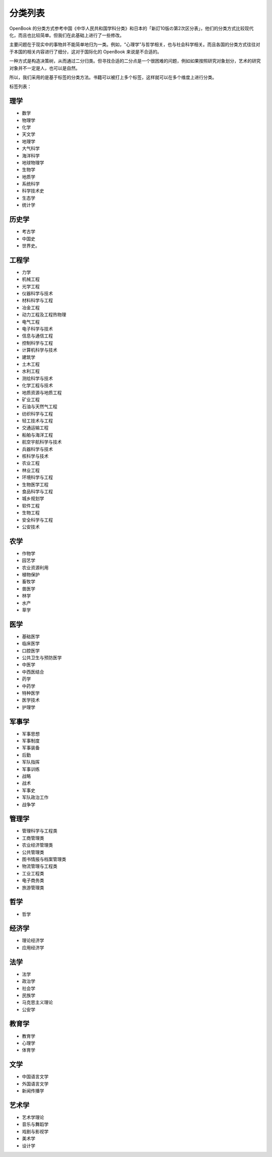 分类列表
=====================

OpenBook
的分类方式参考中国《中华人民共和国学科分类》和日本的「新訂10版の第2次区分表」，他们的分类方式比较现代化，而且也比较简单。但我们在此基础上进行了一些修改。

主要问题在于现实中的事物并不能简单地归为一类。例如，“心理学”与哲学相关，也与社会科学相关。而且各国的分类方式往往对于本国的相关内容进行了细分，这对于国际化的
OpenBook 来说是不合适的。

一种方式是构造决策树，从而通过二分归类。但寻找合适的二分点是一个很困难的问题，例如如果按照研究对象划分，艺术的研究对象并不一定是人，也可以是自然。

所以，我们采用的是基于标签的分类方法。书籍可以被打上多个标签，这样就可以在多个维度上进行分类。

标签列表：

理学
-----------------------

-  数学
-  物理学
-  化学
-  天文学
-  地理学
-  大气科学
-  海洋科学
-  地球物理学
-  生物学
-  地质学
-  系统科学
-  科学技术史
-  生态学
-  统计学

历史学
-----------------------

-  考古学
-  中国史
-  世界史。

工程学
-----------------------

- 力学
- 机械工程
- 光学工程
- 仪器科学与技术
- 材料科学与工程
- 冶金工程
- 动力工程及工程热物理
- 电气工程
- 电子科学与技术
- 信息与通信工程
- 控制科学与工程
- 计算机科学与技术
- 建筑学
- 土木工程
- 水利工程
- 测绘科学与技术
- 化学工程与技术
- 地质资源与地质工程
- 矿业工程
- 石油与天然气工程
- 纺织科学与工程 
- 轻工技术与工程
- 交通运输工程
- 船舶与海洋工程
- 航空宇航科学与技术
- 兵器科学与技术
- 核科学与技术
- 农业工程
- 林业工程
- 环境科学与工程
- 生物医学工程
- 食品科学与工程
- 城乡规划学
- 软件工程
- 生物工程
- 安全科学与工程
- 公安技术

农学
-----------------------

-  作物学
-  园艺学
-  农业资源利用
-  植物保护
-  畜牧学
-  兽医学
-  林学
-  水产
-  草学

医学
-----------------------

-  基础医学
-  临床医学
-  口腔医学
-  公共卫生与预防医学
-  中医学
-  中西医结合
-  药学
-  中药学
-  特种医学
-  医学技术
-  护理学

军事学
-----------------------

-  军事思想
-  军事制度
-  军事装备
-  后勤
-  军队指挥
-  军事训练
-  战略
-  战术
-  军事史
-  军队政治工作
-  战争学

管理学
-----------------------

-  管理科学与工程类
-  工商管理类
-  农业经济管理类
-  公共管理类
-  图书情报与档案管理类
-  物流管理与工程类
-  工业工程类
-  电子商务类
-  旅游管理类

哲学
-----------------------

-  哲学

经济学
-----------------------

-  理论经济学
-  应用经济学

法学
-----------------------

* 法学 
* 政治学 
* 社会学 
* 民族学 
* 马克思主义理论 
* 公安学

教育学
-----------------------

-  教育学
-  心理学
-  体育学

文学
-----------------------

-  中国语言文学
-  外国语言文学
-  新闻传播学

艺术学
-----------------------

-  艺术学理论
-  音乐与舞蹈学
-  戏剧与影视学
-  美术学
-  设计学
